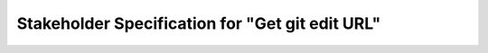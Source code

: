 ################################################
Stakeholder Specification for "Get git edit URL"
################################################

.. stake_req:: Get git edit URL
   :id: CSTRQ_GET_GIT_EDIT_URL
   :author: PhilipPartsch
   :status: new

   As an python developer, I want to get the link (url) to the hoster
   of my repository, only providing the path to a clone of the repository.


